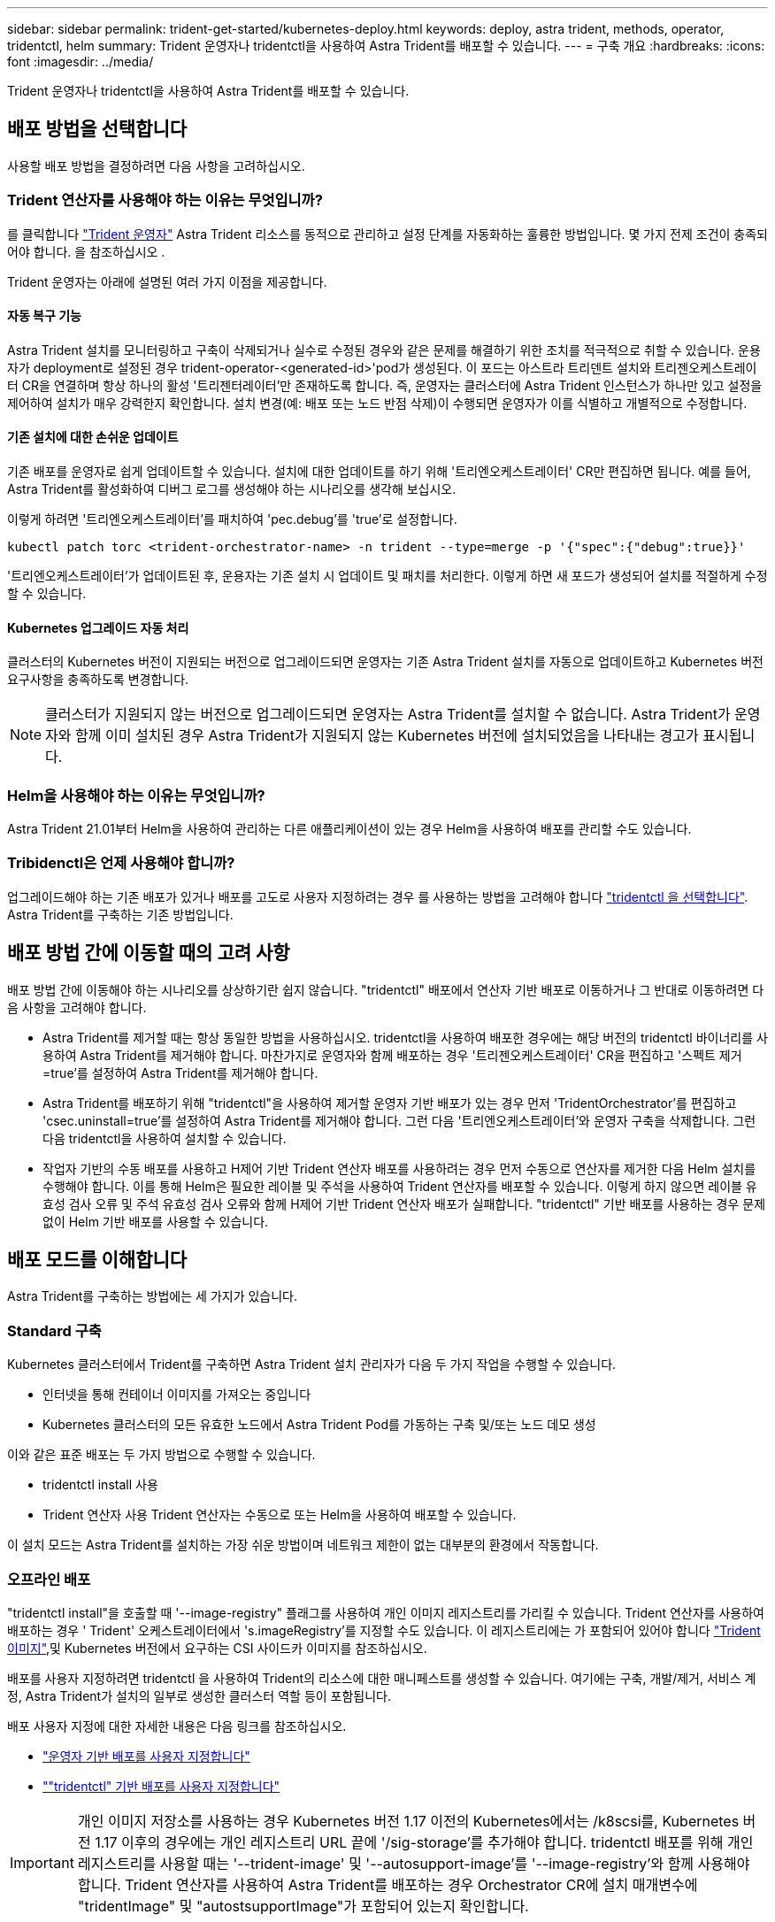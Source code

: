 ---
sidebar: sidebar 
permalink: trident-get-started/kubernetes-deploy.html 
keywords: deploy, astra trident, methods, operator, tridentctl, helm 
summary: Trident 운영자나 tridentctl을 사용하여 Astra Trident를 배포할 수 있습니다. 
---
= 구축 개요
:hardbreaks:
:icons: font
:imagesdir: ../media/


Trident 운영자나 tridentctl을 사용하여 Astra Trident를 배포할 수 있습니다.



== 배포 방법을 선택합니다

사용할 배포 방법을 결정하려면 다음 사항을 고려하십시오.



=== Trident 연산자를 사용해야 하는 이유는 무엇입니까?

를 클릭합니다 link:kubernetes-deploy-operator.html["Trident 운영자"^] Astra Trident 리소스를 동적으로 관리하고 설정 단계를 자동화하는 훌륭한 방법입니다. 몇 가지 전제 조건이 충족되어야 합니다. 을 참조하십시오 .

Trident 운영자는 아래에 설명된 여러 가지 이점을 제공합니다.



==== 자동 복구 기능

Astra Trident 설치를 모니터링하고 구축이 삭제되거나 실수로 수정된 경우와 같은 문제를 해결하기 위한 조치를 적극적으로 취할 수 있습니다. 운용자가 deployment로 설정된 경우 trident-operator-<generated-id>'pod가 생성된다. 이 포드는 아스트라 트리덴트 설치와 트리젠오케스트레이터 CR을 연결하며 항상 하나의 활성 '트리젠터레이터'만 존재하도록 합니다. 즉, 운영자는 클러스터에 Astra Trident 인스턴스가 하나만 있고 설정을 제어하여 설치가 매우 강력한지 확인합니다. 설치 변경(예: 배포 또는 노드 반점 삭제)이 수행되면 운영자가 이를 식별하고 개별적으로 수정합니다.



==== 기존 설치에 대한 손쉬운 업데이트

기존 배포를 운영자로 쉽게 업데이트할 수 있습니다. 설치에 대한 업데이트를 하기 위해 '트리엔오케스트레이터' CR만 편집하면 됩니다. 예를 들어, Astra Trident를 활성화하여 디버그 로그를 생성해야 하는 시나리오를 생각해 보십시오.

이렇게 하려면 '트리엔오케스트레이터'를 패치하여 'pec.debug`'를 'true'로 설정합니다.

[listing]
----
kubectl patch torc <trident-orchestrator-name> -n trident --type=merge -p '{"spec":{"debug":true}}'
----
'트리엔오케스트레이터'가 업데이트된 후, 운용자는 기존 설치 시 업데이트 및 패치를 처리한다. 이렇게 하면 새 포드가 생성되어 설치를 적절하게 수정할 수 있습니다.



==== Kubernetes 업그레이드 자동 처리

클러스터의 Kubernetes 버전이 지원되는 버전으로 업그레이드되면 운영자는 기존 Astra Trident 설치를 자동으로 업데이트하고 Kubernetes 버전 요구사항을 충족하도록 변경합니다.


NOTE: 클러스터가 지원되지 않는 버전으로 업그레이드되면 운영자는 Astra Trident를 설치할 수 없습니다. Astra Trident가 운영자와 함께 이미 설치된 경우 Astra Trident가 지원되지 않는 Kubernetes 버전에 설치되었음을 나타내는 경고가 표시됩니다.



=== Helm을 사용해야 하는 이유는 무엇입니까?

Astra Trident 21.01부터 Helm을 사용하여 관리하는 다른 애플리케이션이 있는 경우 Helm을 사용하여 배포를 관리할 수도 있습니다.



=== Tribidenctl은 언제 사용해야 합니까?

업그레이드해야 하는 기존 배포가 있거나 배포를 고도로 사용자 지정하려는 경우 를 사용하는 방법을 고려해야 합니다 link:kubernetes-deploy-tridentctl.html["tridentctl 을 선택합니다"^]. Astra Trident를 구축하는 기존 방법입니다.



== 배포 방법 간에 이동할 때의 고려 사항

배포 방법 간에 이동해야 하는 시나리오를 상상하기란 쉽지 않습니다. "tridentctl" 배포에서 연산자 기반 배포로 이동하거나 그 반대로 이동하려면 다음 사항을 고려해야 합니다.

* Astra Trident를 제거할 때는 항상 동일한 방법을 사용하십시오. tridentctl을 사용하여 배포한 경우에는 해당 버전의 tridentctl 바이너리를 사용하여 Astra Trident를 제거해야 합니다. 마찬가지로 운영자와 함께 배포하는 경우 '트리젠오케스트레이터' CR을 편집하고 '스펙트 제거=true'를 설정하여 Astra Trident를 제거해야 합니다.
* Astra Trident를 배포하기 위해 "tridentctl"을 사용하여 제거할 운영자 기반 배포가 있는 경우 먼저 'TridentOrchestrator'를 편집하고 'csec.uninstall=true'를 설정하여 Astra Trident를 제거해야 합니다. 그런 다음 '트리엔오케스트레이터'와 운영자 구축을 삭제합니다. 그런 다음 tridentctl을 사용하여 설치할 수 있습니다.
* 작업자 기반의 수동 배포를 사용하고 H제어 기반 Trident 연산자 배포를 사용하려는 경우 먼저 수동으로 연산자를 제거한 다음 Helm 설치를 수행해야 합니다. 이를 통해 Helm은 필요한 레이블 및 주석을 사용하여 Trident 연산자를 배포할 수 있습니다. 이렇게 하지 않으면 레이블 유효성 검사 오류 및 주석 유효성 검사 오류와 함께 H제어 기반 Trident 연산자 배포가 실패합니다. "tridentctl" 기반 배포를 사용하는 경우 문제 없이 Helm 기반 배포를 사용할 수 있습니다.




== 배포 모드를 이해합니다

Astra Trident를 구축하는 방법에는 세 가지가 있습니다.



=== Standard 구축

Kubernetes 클러스터에서 Trident를 구축하면 Astra Trident 설치 관리자가 다음 두 가지 작업을 수행할 수 있습니다.

* 인터넷을 통해 컨테이너 이미지를 가져오는 중입니다
* Kubernetes 클러스터의 모든 유효한 노드에서 Astra Trident Pod를 가동하는 구축 및/또는 노드 데모 생성


이와 같은 표준 배포는 두 가지 방법으로 수행할 수 있습니다.

* tridentctl install 사용
* Trident 연산자 사용 Trident 연산자는 수동으로 또는 Helm을 사용하여 배포할 수 있습니다.


이 설치 모드는 Astra Trident를 설치하는 가장 쉬운 방법이며 네트워크 제한이 없는 대부분의 환경에서 작동합니다.



=== 오프라인 배포

"tridentctl install"을 호출할 때 '--image-registry" 플래그를 사용하여 개인 이미지 레지스트리를 가리킬 수 있습니다. Trident 연산자를 사용하여 배포하는 경우 ' Trident' 오케스트레이터에서 's.imageRegistry'를 지정할 수도 있습니다. 이 레지스트리에는 가 포함되어 있어야 합니다 https://hub.docker.com/r/netapp/trident/["Trident 이미지"^],및 Kubernetes 버전에서 요구하는 CSI 사이드카 이미지를 참조하십시오.

배포를 사용자 지정하려면 tridentctl 을 사용하여 Trident의 리소스에 대한 매니페스트를 생성할 수 있습니다. 여기에는 구축, 개발/제거, 서비스 계정, Astra Trident가 설치의 일부로 생성한 클러스터 역할 등이 포함됩니다.

배포 사용자 지정에 대한 자세한 내용은 다음 링크를 참조하십시오.

* link:kubernetes-customize-deploy.html["운영자 기반 배포를 사용자 지정합니다"^]
* link:kubernetes-customize-deploy-tridentctl.html[""tridentctl" 기반 배포를 사용자 지정합니다"^]



IMPORTANT: 개인 이미지 저장소를 사용하는 경우 Kubernetes 버전 1.17 이전의 Kubernetes에서는 /k8scsi를, Kubernetes 버전 1.17 이후의 경우에는 개인 레지스트리 URL 끝에 '/sig-storage'를 추가해야 합니다. tridentctl 배포를 위해 개인 레지스트리를 사용할 때는 '--trident-image' 및 '--autosupport-image'를 '--image-registry'와 함께 사용해야 합니다. Trident 연산자를 사용하여 Astra Trident를 배포하는 경우 Orchestrator CR에 설치 매개변수에 "tridentImage" 및 "autostsupportImage"가 포함되어 있는지 확인합니다.



=== 원격 배포

다음은 원격 배포 프로세스에 대한 상위 수준의 개요입니다.

* Astra Trident를 구축하려는 원격 머신에 적절한 버전의 kubeck tl을 배포합니다.
* Kubernetes 클러스터에서 구성 파일을 복사하고 원격 시스템에서 'KUBECONFIG' 환경 변수를 설정합니다.
* 필요한 Kubernetes 클러스터에 연결할 수 있는지 확인하려면 "kubbtl get nodes" 명령을 시작합니다.
* 표준 설치 단계를 사용하여 원격 컴퓨터에서 배포를 완료합니다.

